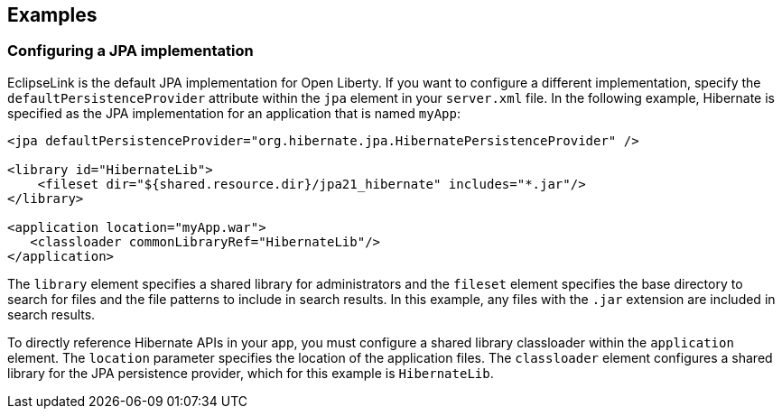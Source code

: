== Examples

=== Configuring a JPA implementation

EclipseLink is the default JPA implementation for Open Liberty. If you want to configure a different implementation, specify the `defaultPersistenceProvider` attribute within the `jpa` element in your `server.xml` file. In the following example, Hibernate is specified as the JPA implementation for an application that is named `myApp`:

[source,xml]
----

<jpa defaultPersistenceProvider="org.hibernate.jpa.HibernatePersistenceProvider" />

<library id="HibernateLib">
    <fileset dir="${shared.resource.dir}/jpa21_hibernate" includes="*.jar"/>
</library>

<application location="myApp.war">
   <classloader commonLibraryRef="HibernateLib"/>
</application>
----


The `library` element specifies a shared library for administrators and the `fileset` element specifies the base directory to search for files and the file patterns to include in search results. In this example, any files with the `.jar` extension are included in search results.

To directly reference Hibernate APIs in your app, you must configure a shared library classloader within the `application` element. The `location` parameter specifies the location of the application files. The `classloader` element configures a shared library for the JPA persistence provider, which for this example is `HibernateLib`.
